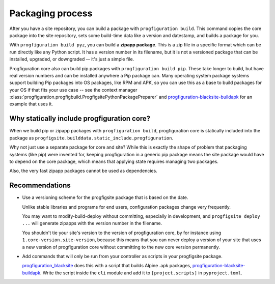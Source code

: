 Packaging process
=================

After you have a site repository,
you can build a package with ``progfiguration build``.
This command copies the core package into the site repository,
sets some build-time data like a version and datestamp,
and builds a package for you.

With ``progfiguration build pyz``, you can build a **zipapp package**.
This is a zip file in a specific format which can be run directly like any Python script.
It has a version number in its filename,
but it is not a versioned package that can be installed, upgraded, or downgraded --
it's just a simple file.

Progfiguration core also can build pip packages with ``progfiguration build pip``.
These take longer to build,
but have real version numbers and can be installed anywhere a Pip package can.
Many operating system package systems support building Pip packages into OS packages,
like RPM and APK,
so you can use this as a base to build packages for your OS if that fits your use case --
see the context manager :class:`progfiguration.progfigbuild.ProgfigsitePythonPackagePreparer`
and `progfiguration-blacksite-buildapk <https://github.com/mrled/psyops/blob/master/progfiguration_blacksite/progfiguration_blacksite/cli/progfigsite_buildapk_cmd.py>`_
for an example that uses it.

Why statically include progfiguration core?
-------------------------------------------

When we build pip or zipapp packages with ``progfiguration build``,
progfiguration core is statically included into the package as
``progfigsite.builddata.static_include.progfiguration``.

Why not just use a separate package for core and site?
While this is exactly the shape of problem that packaging systems (like pip) were invented for,
keeping progfiguration in a generic pip package means
the site package would have to depend on the core package,
which means that applying state requires managing two packages.

Also, the very fast zipapp packages cannot be used as dependencies.

Recommendations
---------------

* Use a versioning scheme for the progfigsite package that is based on the date.

  Unlike stable libraries and programs for end users,
  configuration packages change very frequently.

  You may want to modify-build-deploy without committing,
  especially in development,
  and ``progfigsite deploy ...`` will generate zipapps with the version number in the filename.

  You shouldn't tie your site's version to the version of progfiguration core,
  by for instance using ``1.core-version.site-version``,
  because this means that you can never deploy a version of your site that uses a new version of progfiguration core
  without committing to the new core version permanently.

* Add commands that will only be run from your controller as scripts in your progfigsite package.

  `progfiguration_blacksite <https://github.com/mrled/psyops/tree/master/progfiguration_blacksite>`_
  does this with a script that builds Alpine .apk packages,
  `progfiguration-blacksite-buildapk <https://github.com/mrled/psyops/blob/master/progfiguration_blacksite/progfiguration_blacksite/cli/progfigsite_buildapk_cmd.py>`_.
  Write the script inside the ``cli`` module
  and add it to ``[project.scripts]`` in ``pyproject.toml``.
